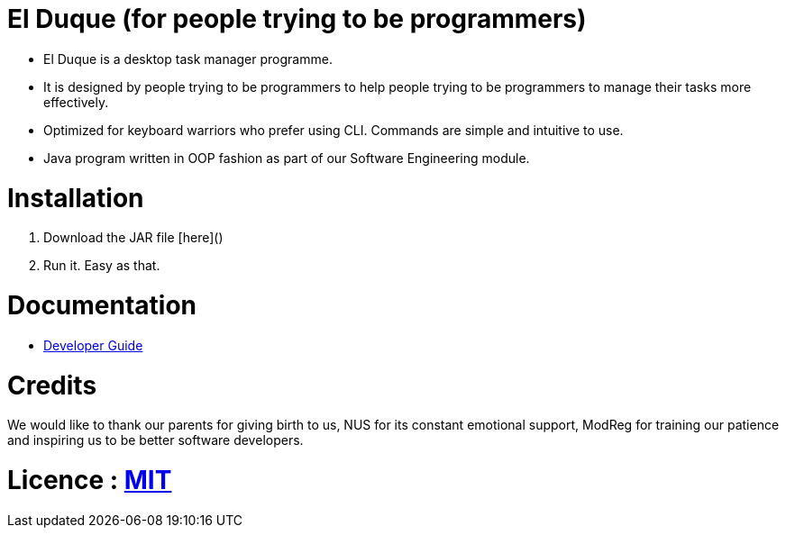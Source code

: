 # El Duque (for people trying to be programmers)
ifdef::env-github,env-browser[:relfileprefix: docs/]

* El Duque is a desktop task manager programme.
* It is designed by people trying to be programmers to help people trying to be programmers to manage their tasks more effectively. 
* Optimized for keyboard warriors who prefer using CLI. Commands are simple and intuitive to use.
* Java program written in OOP fashion as part of our Software Engineering module.

# Installation

1. Download the JAR file [here]()
1. Run it. Easy as that.

# Documentation

* <<DeveloperGuide#, Developer Guide>>

# Credits
We would like to thank our parents for giving birth to us, NUS for its constant emotional support, ModReg for training our patience and inspiring us to be better software developers. 

# Licence : link:LICENSE[MIT]
